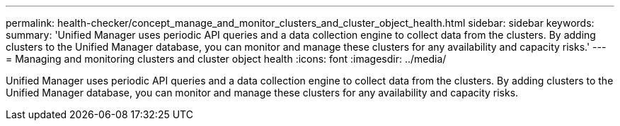 ---
permalink: health-checker/concept_manage_and_monitor_clusters_and_cluster_object_health.html
sidebar: sidebar
keywords: 
summary: 'Unified Manager uses periodic API queries and a data collection engine to collect data from the clusters. By adding clusters to the Unified Manager database, you can monitor and manage these clusters for any availability and capacity risks.'
---
= Managing and monitoring clusters and cluster object health
:icons: font
:imagesdir: ../media/

[.lead]
Unified Manager uses periodic API queries and a data collection engine to collect data from the clusters. By adding clusters to the Unified Manager database, you can monitor and manage these clusters for any availability and capacity risks.
